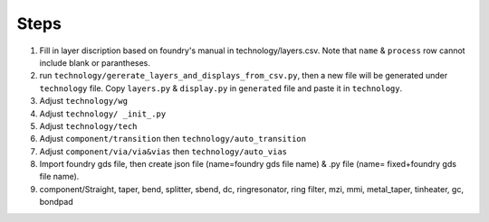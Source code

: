 Steps
^^^^^^^^^^^^^^^^^^^^^^^^

1. Fill in layer discription based on foundry's manual in technology/layers.csv. Note that ``name`` & ``process`` row cannot include blank or parantheses.
2. run ``technology/gererate_layers_and_displays_from_csv.py``, then a new file will be generated under ``technology`` file. Copy ``layers.py`` & ``display.py`` in ``generated`` file and paste it in ``technology``.
3. Adjust ``technology/wg`` 
4. Adjust ``technology/ _init_.py``
5. Adjust ``technology/tech``
6. Adjust ``component/transition`` then ``technology/auto_transition``
7. Adjust ``component/via/via&vias`` then ``technology/auto_vias``

8. Import foundry gds file, then create json file (name=foundry gds file name) & .py file (name= fixed+foundry gds file name).

9. component/Straight, taper, bend, splitter, sbend, dc, ringresonator, ring filter, mzi, mmi, metal_taper, tinheater, gc, bondpad 
